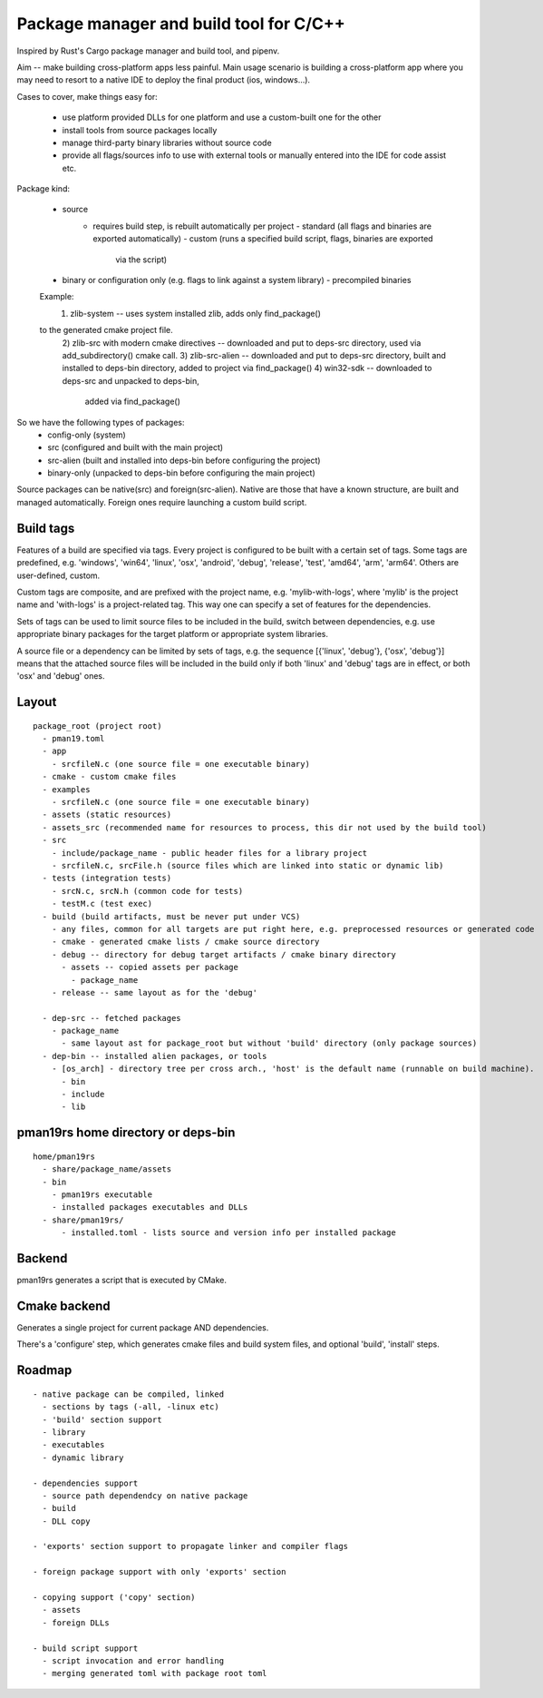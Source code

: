 Package manager and build tool for C/C++
----------------------------------------

Inspired by Rust's Cargo package manager and build tool, and pipenv.

Aim -- make building cross-platform apps less painful.
Main usage scenario is building a cross-platform app where you may need to
resort to a native IDE to deploy the final product (ios, windows...).

Cases to cover, make things easy for:

    - use platform provided DLLs for one platform and use a custom-built one
      for the other
    - install tools from source packages locally
    - manage third-party binary libraries without source code
    - provide all flags/sources info to use with external tools or manually
      entered into the IDE for code assist etc.


Package kind:

    - source
        - requires build step, is rebuilt automatically per project
          - standard (all flags and binaries are exported automatically)
          - custom (runs a specified build script, flags, binaries are exported
              via the script)
    - binary or configuration only (e.g. flags to link against a system
      library)
      - precompiled binaries

    Example:
      1) zlib-system -- uses system installed zlib, adds only find_package()
    to the generated cmake project file.
      2) zlib-src with modern cmake directives -- downloaded and put to deps-src directory,
      used via add_subdirectory() cmake call.
      3) zlib-src-alien -- downloaded and put to deps-src directory, built and
      installed to deps-bin directory, added to project via find_package()
      4) win32-sdk -- downloaded to deps-src and unpacked to deps-bin,
        added via find_package()

So we have the following types of packages:
  - config-only (system)
  - src (configured and built with the main project)
  - src-alien (built and installed into deps-bin before configuring the project)
  - binary-only (unpacked to deps-bin before configuring the main project)


Source packages can be native(src) and foreign(src-alien). Native are those that have a known
structure, are built and managed automatically. Foreign ones require
launching a custom build script.



Build tags
~~~~~~~~~~

Features of a build are specified via tags. Every project is configured to be
built with a certain set of tags. Some tags are predefined, e.g. 'windows',
'win64', 'linux', 'osx', 'android', 'debug', 'release', 'test', 'amd64',
'arm', 'arm64'. Others are user-defined, custom.

Custom tags are composite, and are prefixed with the project name, e.g.
'mylib-with-logs', where 'mylib' is the project name and 'with-logs' is a
project-related tag. This way one can specify a set of features for the
dependencies.

Sets of tags can be used to limit source files to be included in the build,
switch between dependencies, e.g. use appropriate binary packages for the
target platform or appropriate system libraries.

A source file or a dependency can be limited by sets of tags,
e.g. the sequence [{'linux', 'debug'}, {'osx', 'debug'}] means that the attached
source files will be included in the build only if both 'linux' and 'debug' tags
are in effect, or both 'osx' and 'debug' ones.


Layout
~~~~~~

::

  package_root (project root)
    - pman19.toml
    - app
      - srcfileN.c (one source file = one executable binary)
    - cmake - custom cmake files
    - examples
      - srcfileN.c (one source file = one executable binary)
    - assets (static resources)
    - assets_src (recommended name for resources to process, this dir not used by the build tool)
    - src
      - include/package_name - public header files for a library project
      - srcfileN.c, srcFile.h (source files which are linked into static or dynamic lib)
    - tests (integration tests)
      - srcN.c, srcN.h (common code for tests)
      - testM.c (test exec)
    - build (build artifacts, must be never put under VCS)
      - any files, common for all targets are put right here, e.g. preprocessed resources or generated code
      - cmake - generated cmake lists / cmake source directory
      - debug -- directory for debug target artifacts / cmake binary directory
        - assets -- copied assets per package
          - package_name
      - release -- same layout as for the 'debug'

    - dep-src -- fetched packages
      - package_name
        - same layout ast for package_root but without 'build' directory (only package sources)
    - dep-bin -- installed alien packages, or tools
      - [os_arch] - directory tree per cross arch., 'host' is the default name (runnable on build machine).
        - bin
        - include
        - lib


pman19rs home directory or deps-bin
~~~~~~~~~~~~~~~~~~~~~~~~~~~~~~~~~~~

::

  home/pman19rs
    - share/package_name/assets
    - bin
      - pman19rs executable
      - installed packages executables and DLLs
    - share/pman19rs/
        - installed.toml - lists source and version info per installed package


Backend
~~~~~~~

pman19rs generates a script that is executed by CMake.


Cmake backend
~~~~~~~~~~~~~

Generates a single project for current package AND dependencies.

There's a 'configure' step, which generates cmake files and build system files,
and optional 'build', 'install' steps. 


Roadmap
~~~~~~~

::

  - native package can be compiled, linked
    - sections by tags (-all, -linux etc)
    - 'build' section support
    - library
    - executables
    - dynamic library

  - dependencies support
    - source path dependendcy on native package
    - build
    - DLL copy

  - 'exports' section support to propagate linker and compiler flags

  - foreign package support with only 'exports' section

  - copying support ('copy' section)
    - assets
    - foreign DLLs

  - build script support
    - script invocation and error handling
    - merging generated toml with package root toml

